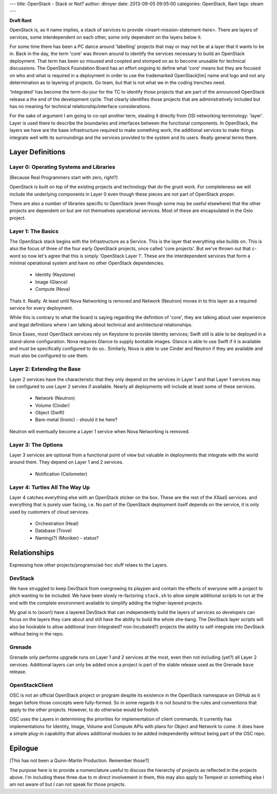 ---
title: OpenStack - Stack or Not?
author: dtroyer
date: 2013-09-05 09:05:00
categories: OpenStack, Rant
tags: steam
---

**Draft Rant**

OpenStack is, as it name implies, a stack of services to provide <insert-mission-statement-here>.  There are layers of services, some interdependent on each other, some only dependent on the layers below it.

For some time there has been a PC dance around 'labelling' projects that may or may not be at a layer that it wants to be in.  Back in the day, the term 'core' was thrown around to identify the services necessary to build an OpenStack deployment.  That term has been so misused and coopted and stomped on as to become unusable for technical discussions.  The OpenStack Foundation Board has an effort ongoing to define what 'core' means but they are focused on who and what is required in a deployment in order to use the trademarked OpenStack[tm] name and logo and not any determination as to layering of projects.  Go team, but that is not what we in the coding trenches need.

'Integrated' has become the term-du-jour for the TC to identify those projects that are part of the announced OpenStack release a the end of the development cycle.  That clearly identifies those projects that are administratively included but has no meaning for technical relationship/interface considerations.

For the sake of argument I am going to co-opt another term, stealing it directly from OSI networking terminology: 'layer'.  Layer is used there to describe the boundaries and interfaces between the functional components.  In OpenStack, the layers we have are the base infrastructure required to make something work, the additional services to make things integrate well with its surroundings and the services provided to the system and its users.  Really general terms there.

Layer Definitions
=================

Layer 0: Operating Systems and Libraries
----------------------------------------

[Because Real Programmers start with zero, right?]

OpenStack is built on top of the existing projects and technology that do the grunt work.  For completeness we will include the underlying components in Layer 0 even though these pieces are not part of OpenStack proper.

There are also a number of libraries specific to OpenStack (even though some may be useful elsewhere) that the other projects are dependent on but are not themselves operational services.  Most of these are encapsulated in the Oslo project.

Layer 1: The Basics
-------------------

The OpenStack stack begins with the Infrastructure as a Service.  This is the layer that everything else builds on.  This is also the focus of three of the four early OpenStack projects, once called 'core projects'.  But we've thrown out that c-word so now let's agree that this is simply 'OpenStack Layer 1'.  These are the interdependent services that form a minimal operational system and have no other OpenStack dependencies.

  * Identity (Keystone)
  * Image (Glance)
  * Compute (Nova)

Thats it.  Really.  At least until Nova Networking is removed and Network (Neutron) moves in to this layer as a required service for every deployment.

While this is contrary to what the board is saying regarding the definition of 'core', they are talking about user experience and legal definitions where I am talking about technical and architectural relationships.

Since Essex, most OpenStack services rely on Keystone to provide Identity services; Swift still is able to be deployed in a stand-alone configuration.  Nova requires Glance to supply bootable images.  Glance is able to use Swift if it is available and must be specifically configured to do so..  Similarly, Nova is able to use Cinder and Neutron if they are available and must also be configured to use them.

Layer 2: Extending the Base
---------------------------

Layer 2 services have the characteristic that they only depend on the services in Layer 1 and that Layer 1 services may be configured to use Layer 2 servies if available.  Nearly all deployments will include at least some of these services.

  * Network (Neutron)
  * Volume (Cinder)
  * Object (Swift)
  * Bare-metal (Ironic) - should it be here?

Neutron will eventually become a Layer 1 service when Nova Networking is removed.

Layer 3: The Options
--------------------

Layer 3 services are optional from a functional point of view but valuable in deployments that integrate with the world around them.  They depend on Layer 1 and 2 services.

  * Notification (Ceilometer)

Layer 4: Turtles All The Way Up
-------------------------------

Layer 4 catches everything else with an OpenStack sticker on the box.  These are the rest of the XXaaS services. and everything that is purely user facing, i.e. No part of the OpenStack deployment itself depends on the service, it is only used by customers of cloud services.

  * Orchestration (Heat)
  * Database (Trove)
  * Naming(?) (Moniker) - status?

Relationships
=============

Expressing how other projects/programs/ad-hoc stuff relaes to the Layers.

DevStack
--------

We have struggled to keep DevStack from overgrowing its playpen and contain the effects of everyone with a project to pitch wanting to be included.  We have been slowly re-factoring ``stack.sh`` to allow simple additional scripts to run at the end with the complete environment available to simplify adding the higher-layered projects.  

My goal is to (soon!) have a layered DevStack that can independently build the layers of services so developers can focus on the layers they care about and still have the ability to build the whole she-bang.  The DevStack layer scripts will also be hookable to allow additional (non-Integrated? non-Incubated?) projects the ability to self-integrate into DevStack without being in the repo.

Grenade
-------

Grenade only performs upgrade runs on Layer 1 and 2 services at the most, even then not including (yet?) all Layer 2 services.  Additional layers can only be added once a project is part of the stable release used as the Grenade ``base`` release.

OpenStackClient
---------------

OSC is not an official OpenStack project or program despite its existence in the OpenStack namespace on GitHub as it began before those concepts were fully-formed.  So in some regards it is not bound to the rules and conventions that apply to the other projects.  However, to do otherwise would be foolish.

OSC uses the Layers in determining the priorities for implementation of client commands.  It currently has implementations for Identity, Image, Volume and Compute APIs with plans for Object and Network to come.  It does have a simple plug-in capability that allows additional modules to be added independently wihtout being part of the OSC repo.

Epilogue
========

[This has not been a Quinn-Martin Production.  Remember those?]

The purpose here is to provide a nomenclature useful to discuss the hierarchy of projects as reflected in the projects above.  I'm including these three due to m direct involvement in them, this may also apply to Tempest or something else I am not aware of but I can not speak for those projects.
